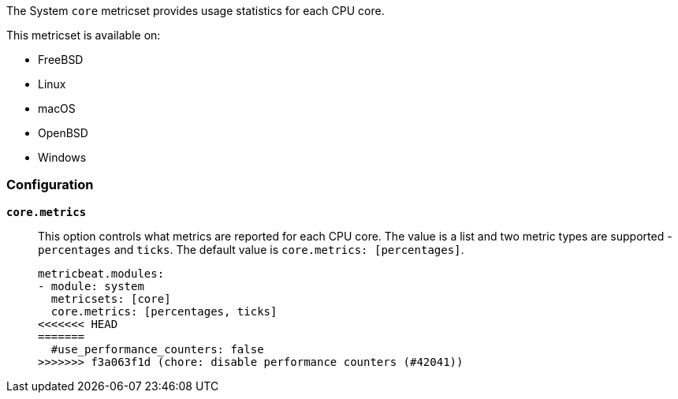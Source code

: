 The System `core` metricset provides usage statistics for each CPU core.

This metricset is available on:

- FreeBSD
- Linux
- macOS
- OpenBSD
- Windows

[float]
=== Configuration

*`core.metrics`*:: This option controls what metrics are reported for each CPU
core. The value is a list and two metric types are supported - `percentages` and
`ticks`. The default value is `core.metrics: [percentages]`.
+
[source,yaml]
----
metricbeat.modules:
- module: system
  metricsets: [core]
  core.metrics: [percentages, ticks]
<<<<<<< HEAD
=======
  #use_performance_counters: false
>>>>>>> f3a063f1d (chore: disable performance counters (#42041))
----

